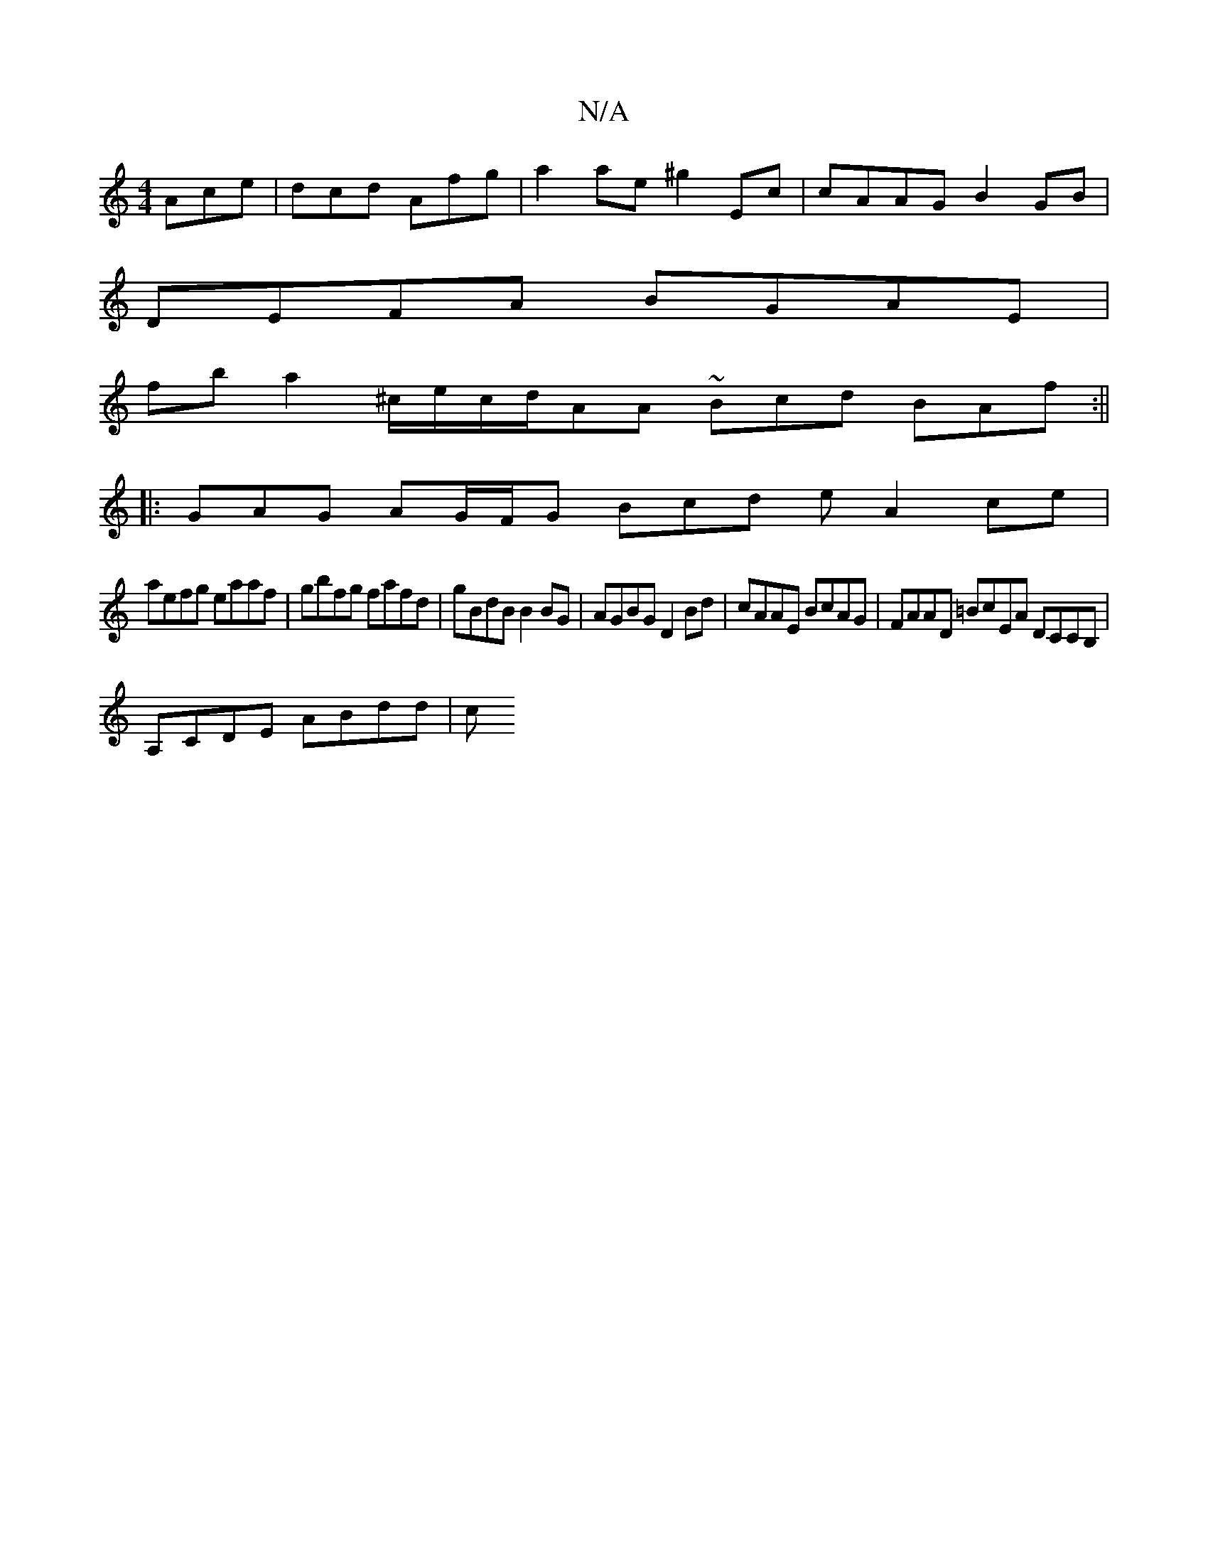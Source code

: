 X:1
T:N/A
M:4/4
R:N/A
K:Cmajor
Ace|dcd Afg|a2 ae ^g2Ec |cAAG B2GB |
DEFA BGAE |
fba2^c/2e/2c/2d/AA ~Bcd BAf:||
|:GAG AG/F/G Bcd e A2 ce|
aefg eaaf |gbfg fafd | gBdB B2 BG | AGBG D2 Bd | cAAE BcAG | FAAD =BcEA DCCB, |
A,CDE ABdd | c